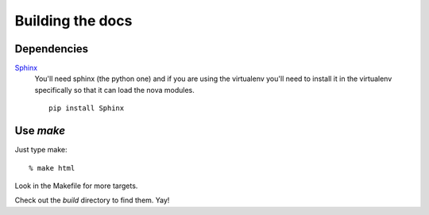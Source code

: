 =================
Building the docs
=================

Dependencies
============

Sphinx_
  You'll need sphinx (the python one) and if you are
  using the virtualenv you'll need to install it in the virtualenv
  specifically so that it can load the nova modules.

  ::

    pip install Sphinx


.. _Sphinx: http://sphinx.pocoo.org



Use `make`
==========

Just type make::

  % make html

Look in the Makefile for more targets.



Check out the `build` directory to find them. Yay!
